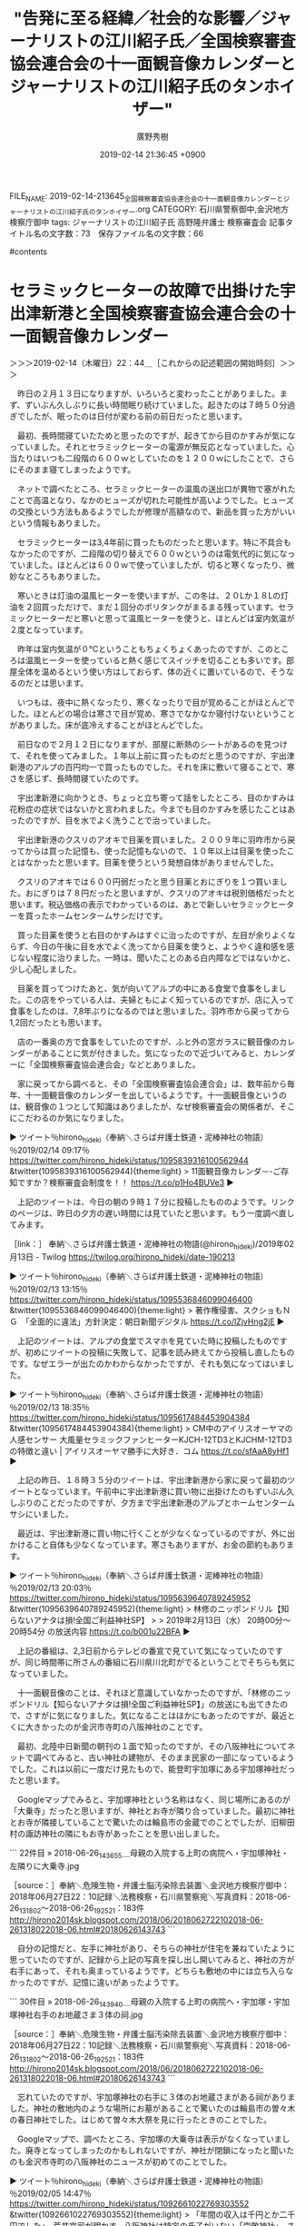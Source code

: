 #+TITLE: "告発に至る経緯／社会的な影響／ジャーナリストの江川紹子氏／全国検察審査協会連合会の十一面観音像カレンダーとジャーナリストの江川紹子氏のタンホイザー"
#+AUTHOR: 廣野秀樹
#+EMAIL:  hirono2013k@gmail.com
#+DATE: 2019-02-14 21:36:45 +0900
FILE_NAME: 2019-02-14-213645_全国検察審査協会連合会の十一面観音像カレンダーとジャーナリストの江川紹子氏のタンホイザー.org
CATEGORY: 石川県警察御中,金沢地方検察庁御中
tags:  ジャーナリストの江川紹子氏 高野隆弁護士 検察審査会
記事タイトル名の文字数：73　保存ファイル名の文字数：66

#contents

* セラミックヒーターの故障で出掛けた宇出津新港と全国検察審査協会連合会の十一面観音像カレンダー
  :LOGBOOK:
  CLOCK: [2019-02-14 木 22:44]--[2019-02-15 金 00:16] =>  1:32
  :END:

＞＞＞2019-02-14（木曜日）22：44＿［これからの記述範囲の開始時刻］＞＞＞

　昨日の２月１３日になりますが、いろいろと変わったことがありました。まず、ずいぶん久しぶりに長い時間眠り続けていました。起きたのは７時５０分過ぎでしたが、眠ったのは日付が変わる前の前日だったと思います。

　最初、長時間寝ていたためと思ったのですが、起きてから目のかすみが気になっていました。それとセラミックヒーターの電源が無反応となっていました。心当たりはいつも二段階の６００ｗとしていたのを１２００ｗにしたことで、さらにそのまま寝てしまったようです。

　ネットで調べたところ、セラミックヒーターの温風の送出口が異物で塞がれたことで高温となり、なかのヒューズが切れた可能性が高いようでした。ヒューズの交換という方法もあるようでしたが修理が高額なので、新品を買った方がいいという情報もありました。

　セラミックヒーターは3,4年前に買ったものだったと思います。特に不具合もなかったのですが、二段階の切り替えで６００ｗというのは電気代的に気になっていました。ほとんどは６００ｗで使っていましたが、切ると寒くなったり、微妙なところもありました。

　寒いときは灯油の温風ヒーターを使いますが、この冬は、２０Lか１８Lの灯油を２回買っただけで、まだ１回分のポリタンクがまるまる残っています。セラミックヒーターだと寒いと思って温風ヒーターを使うと、ほとんどは室内気温が２度となっています。

　昨年は室内気温が０℃ということもちょくちょくあったのですが、このところは温風ヒーターを使っていると熱く感じてスイッチを切ることも多いです。部屋全体を温めるという使い方はしておらず、体の近くに置いているので、そうなるのだとは思います。

　いつもは、夜中に熱くなったり、寒くなったりで目が覚めることがほとんどでした。ほとんどの場合は寒さで目が覚め、寒さでなかなか寝付けないということがありました。床が底冷えすることがほとんどでした。

　前日なので２月１２日になりますが、部屋に断熱のシートがあるのを見つけて、それを使ってみました。１年以上前に買ったものだと思うのですが、宇出津新港のアルプの百円均一で買ったものでした。それを床に敷いて寝ることで、寒さを感じず、長時間寝ていたのです。

　宇出津新港に向かうとき、ちょっと立ち寄って話をしたところ、目のかすみは花粉症の症状ではないかと言われました。今までも目のかすみを感じたことはあったのですが、目を水でよく洗うことで治っていました。

　宇出津新港のクスリのアオキで目薬を買いました。２００９年に羽咋市から戻ってからは買った記憶も、使った記憶もないので、１０年以上は目薬を使ったことはなかったと思います。目薬を使うという発想自体がありませんでした。

　クスリのアオキでは６００円弱だったと思う目薬とおにぎりを１つ買いました。おにぎりは７８円だったと思いますが、クスリのアオキは税別価格だったと思います。税込価格の表示でわかっているのは、あとで新しいセラミックヒーターを買ったホームセンタームサシだけです。

　買った目薬を使うと右目のかすみはすぐに治ったのですが、左目が余りよくならず、今日の午後に目を水でよく洗ってから目薬を使うと、ようやく違和感を感じない程度に治りました。一時は、聞いたことのある白内障などではないかと、少し心配しました。

　目薬を買ってつけたあと、気が向いてアルプの中にある食堂で食事をしました。この店をやっている人は、夫婦ともによく知っているのですが、店に入って食事をしたのは、7,8年ぶりになるのではと思いました。羽咋市から戻ってから1,2回だったとも思います。

　店の一番奥の方で食事をしていたのですが、ふと外の窓ガラスに観音像のカレンダーがあることに気が付きました。気になったので近づいてみると、カレンダーに「全国検察審査協会連合会」などとありました。

　家に戻ってから調べると、その「全国検察審査協会連合会」は、数年前から毎年、十一面観音像のカレンダーを出しているようです。十一面観音像というのは、観音像の１つとして知識はありましたが、なぜ検察審査会の関係者が、そこにこだわるのか気になりました。

▶ ツイート％hirono_hideki（奉納＼さらば弁護士鉄道・泥棒神社の物語）％2019/02/14 09:17％ https://twitter.com/hirono_hideki/status/1095839316100562944
&twitter(1095839316100562944){theme:light}
> 11面観音像カレンダ－-ご存知ですか？検察審査会制度を！！ https://t.co/p1Ho4BUVe3  
▶

　上記のツイートは、今日の朝の９時１７分に投稿したもののようです。リンクのページは、昨日の夕方の遅い時間には見ていたと思います。もう一度調べ直してみます。

［link：］ 奉納＼さらば弁護士鉄道・泥棒神社の物語(@hirono_hideki)/2019年02月13日 - Twilog https://twilog.org/hirono_hideki/date-190213

▶ ツイート％hirono_hideki（奉納＼さらば弁護士鉄道・泥棒神社の物語）％2019/02/13 13:15％ https://twitter.com/hirono_hideki/status/1095536846099046400
&twitter(1095536846099046400){theme:light}
> 著作権侵害、スクショもＮＧ　「全面的に違法」方針決定：朝日新聞デジタル https://t.co/lZjvHng2jE  
▶

　上記のツイートは、アルプの食堂でスマホを見ていた時に投稿したものですが、初めにツイートの投稿に失敗して、記事を読み終えてから投稿し直したものです。なぜエラーが出たのかわからなかったですが、それも気になってはいました。

▶ ツイート％hirono_hideki（奉納＼さらば弁護士鉄道・泥棒神社の物語）％2019/02/13 18:35％ https://twitter.com/hirono_hideki/status/1095617484453904384
&twitter(1095617484453904384){theme:light}
> CM中のアイリスオーヤマの人感センサー 大風量セラミックファンヒーターKJCH-12TD3とKJCHM-12TD3の特徴と違い | アイリスオーヤマ勝手に大好き．コム https://t.co/sfAaA8yHf1  
▶

　上記の昨日、１８時３５分のツイートは、宇出津新港から家に戻って最初のツイートとなっています。午前中に宇出津新港に買い物に出掛けたのもずいぶん久しぶりのことだったのですが、夕方まで宇出津新港のアルプとホームセンタームサシにいました。

　最近は、宇出津新港に買い物に行くことが少なくなっているのですが、外に出かけること自体も少なくなっています。寒さもありますが、お金の節約もあります。

▶ ツイート％hirono_hideki（奉納＼さらば弁護士鉄道・泥棒神社の物語）％2019/02/13 20:03％ https://twitter.com/hirono_hideki/status/1095639640789245952
&twitter(1095639640789245952){theme:light}
> 林修のニッポンドリル【知らないアナタは損!全国ご利益神社SP】
> 
> 2019年2月13日（水）  20時00分～20時54分  の放送内容 https://t.co/b001u22BFA  
▶

　上記の番組は、2,3日前からテレビの番宣で見ていて気になっていたのですが、同じ時間帯に所さんの番組に石川県川北町がでるということでそちらも気になっていました。

　十一面観音像のことは、それほど意識していなかったのですが、「林修のニッポンドリル【知らないアナタは損!全国ご利益神社SP】」の放送にも出てきたので、さすがに気になりました。気になることはほかにもあったのですが、最近とくに大きかったのが金沢市寺町の八阪神社のことです。

　最初、北陸中日新聞の朝刊の１面で知ったのですが、その八阪神社についてネットで調べてみると、古い神社の建物が、そのまま民家の一部になっているようでした。これは以前に一度だけ見たもので、能登町宇加塚にある宇加塚神社だったと思います。

　Googleマップでみると、宇加塚神社という名称はなく、同じ場所にあるのが「大乗寺」だったと思いますが、神社とお寺が隣り合っていました。最初に神社とお寺が隣接していることで驚いたのは輪島市の金蔵でのことでしたが、旧柳田村の諏訪神社の隣にもお寺があったことを思い出しました。

```
22件目 » 2018-06-26_143655＿母親の入院する上町の病院へ・宇加塚神社・左隣りに大乗寺.jpg

［source：］奉納＼危険生物・弁護士脳汚染除去装置＼金沢地方検察庁御中： 2018年06月27日22：10記録＼法務検察・石川県警察宛＼写真資料：2018-06-26_131802〜2018-06-26_192521：183件 http://hirono2014sk.blogspot.com/2018/06/2018062722102018-06-261318022018-06.html#20180626143743
```

　自分の記憶だと、左手に神社があり、そちらの神社が住宅を兼ねていたように思っていたのですが、記録から上記の写真を探し出し開いてみると、神社の方が右手にあって、それも奥まっているようです。どちらも敷地の中には立ち入らなかったのですが、記憶に違いがあったようです。

```
30件目 » 2018-06-26_143940＿母親の入院する上町の病院へ・宇加塚・宇加塚神社右手のお地蔵さま３体の祠.jpg

［source：］奉納＼危険生物・弁護士脳汚染除去装置＼金沢地方検察庁御中： 2018年06月27日22：10記録＼法務検察・石川県警察宛＼写真資料：2018-06-26_131802〜2018-06-26_192521：183件 http://hirono2014sk.blogspot.com/2018/06/2018062722102018-06-261318022018-06.html#20180626143743
```

　忘れていたのですが、宇加塚神社の右手に３体のお地蔵さまがある祠がありました。神社の敷地内のような場所にお墓があることで驚いたのは輪島市の曽々木の春日神社でした。はじめて曽々木大祭を見に行ったときのことでした。

　Googleマップで、調べたところ、宇加塚の大乗寺は表示がなくなっていました。廃寺となってしまったのかもしれないですが、神社が閉鎖になったと聞いたのも金沢市寺町の八阪神社のニュースが初めてのことでした。

▶ ツイート％hirono_hideki（奉納＼さらば弁護士鉄道・泥棒神社の物語）％2019/02/05 14:47％ https://twitter.com/hirono_hideki/status/1092661022769303552
&twitter(1092661022769303552){theme:light}
> 「年間の収入は千円とか二千円でした」。荒井宮司が明かす。八阪神社は特定の氏子がいない「崇敬神社」。さい銭や厄払いなどの祈とう（きとう）料が主な収入源だが、近年は参拝者が激減し、毎年七月の例祭にも人が集まらなくなった。このため副業や… https://t.co/pMHYlujfZv  
▶

＜＜＜2019-02-15（金曜日）00：16＿［これまでの記述範囲の終了時刻］＜＜＜

* 宇出津の天徳寺のホームページを発見
  :LOGBOOK:
  CLOCK: [2019-02-15 金 01:06]--[2019-02-15 金 02:32] =>  1:26
  :END:

＞＞＞2019-02-15（金曜日）01：06＿［これからの記述範囲の開始時刻］＞＞＞

［link：］ 東山天皇勅願寺 浄土宗光明山天徳寺—Amidabutsu.com | 石川県能登半島にある浄土宗寺院 天徳寺のWebサイト https://www.amidabutsu.com/

　能登町または宇出津の浄土宗を調べたところ天徳寺のホームページが出てきました。仏教の宗派のことはほとんど知識がないのですが、阿弥陀如来をご本尊としているという情報も見かけました。

　宇出津の天徳寺についてはこれまでに何度か書いてきたと思います。私は生まれてから一度も天徳寺に入ったことがないと思うのですが、母親の父母だと思いますが、そちらのお寺だったと聞きます。

　私の父親のお寺は、天徳寺のすぐ近くにある覚照寺なのですが、家の仏壇には父親の位牌があったので、母方の祖父母の位牌は天徳寺にあずけていたというような話も、近年、愛知県に住んでいる末のおばさんから聞きました。そういえばそのおばさんから電話が無くなってだいぶん経ちます。

　宇出津の天徳寺のことは、藤波の海蔵院末観音堂のことでも地元で話を聞きました。海蔵院末薬師堂という呼び名もネットでは出てくるのですが、私が辺田の浜の海蔵院末観音堂のことを知ったのは、2,3年前の大晦日のことでした。

　辺田の浜には、昭和３９年１１月に生まれ、物心がつく前の１歳頃から昭和５０年の４月に入るまで生活をしていました。一度だけその場所に行った記憶があって、お堂のようなものを見たという記憶があってずっと憶えていたのですが、その場所を確認しようと思ったことはありませんでした。

　大晦日に藤波の交差点の信号待ちで、寒椿が気になって、その場所に行ったのですが、遠い記憶にあるものとは全然違って建物がありました。ネットで調べると、それが海蔵院末薬師堂だとわかりました。近くに川があって、薬師川というような名称だったことは記憶にありました。

　２０１６年の大晦日だったと思います。一週間ほどして同じ場所に行ったのですが、それが年明けの１月７日のことでした。この日付をよく憶えているのは、６日から７日になった０時に宇出津の八坂神社の「なんか詣り」があって、祭礼委員としてお祓いを受けていたからです。

　このときも宇出津新港から家に戻るのに、宇出津バイパスを通ったところ、気になる場所を見つけ、バイクでその場所に行き、ここは宇出津のどの辺りなのかとしばらく考えたのですが、まもなく八坂神社の上だと気が付きました。昔、観音寺の山とも呼ばれていたようです。

　宇出津の古い歴史については、祭礼員をしていた時に資料として読んだものが２冊ありました。宇出津のあばれ祭りの２日目は、地元でカンノジを呼ばれる八坂神社の辺りを巡行するのですが、八坂神社が神仏習合の時代、観音寺だったことに由来すると初めて知りました。

　その古い資料にも「カンノジ」と表記されていたのですが、地元特有の訛りから観音寺を「カンノジ」と呼んだものと考えられます。地元に住んできた人で「カンノジ」を知らない人はいないと思いますが、資料以外に観音寺の話を聞いたことはなかったので、不思議にも思いました。

　天徳寺には中に入ったこともないので、知識は何もないのですが、その周辺は天徳町という町内の名前になっているぐらいなので、地域に密着した歴史があったものと思います。すぐ近くには本町という町内があって、昔はそこが宇出津の町の中心部だったとも聞きます。

　現在の宇出津の中心部は新町になりますが、江戸時代に埋め立てされたものと、これも羽咋市から戻ってから初めて知りました。羽咋市から戻ったのは２００９年の３月１５日のことです。何度か書いてきたと思いますが、軽四の車検切れで、有給を使いこの日となりました。

　天徳寺には行った記憶がないですが、近くの覚照寺は行った記憶があり、小学校の低学年だったと思いますが、そこで東京から来た廣野の人と会い、話をしました。詳しいことは聞かなかったのですが、父親が養子に行った先で、それで水本から廣野になったと聞きました。

　父親について自分から母親に質問をしたことは一度もなかったと思います。ほとんどは母親が他の人と話をしているのを聞いたという記憶です。辺田の浜の家にいた頃は、親戚以外の誰かが家に訪れたという記憶はなく、買い物の時の立ち話がほとんどだったと思います。

　父親には「しょうきち」という兄がいて、家が宇出津の大棚木にありました。小さい頃はその家に行ったような記憶も少し残っていて、昼寝をしていて目が覚めた場面を一つだけ記憶しています。

　一度だけ、その「しょうきち」の船に乗って魚釣りに同行したのですが、「メジ」という言葉をやたらと聞いたことが記憶に残っています。小型のマグロのことです。それが狙いの本命だったようですが、その時海で見たと記憶にあるのはシイラとトビウオでした。

　「しょうきち」の船は、私が中学生の頃、今のシメノドラッグの前辺りに係留されていました。冬にそこでアジやサバをよく釣っていたのですが、家に持って帰ることはありませんでした。「しょうきち」がそこで大きなヒラメを釣ったこともよく憶えています。

　その場所は、前に魚の干物の加工場があって、調理した魚の内臓や骨を前の海に捨てていました。アジやサバを釣るときも、餌としていたのは釣り上げたアジをカッターで切った切身でした。

　宇出津港の湾内の奥になりますが、今でもアジは釣れるかもしれないですが、サバが釣れることはないと思います。外の堤防が長くなったことで潮の流れが変わり、魚が入ってこなくなったとも聞きます。海も汚れ、湾内では泳ぐ気がしませんし、泳ぐ人も見かけません。

　昭和の終わり頃だったと思いますが、辺田の浜の浜辺が埋め立てられ現在の宇出津新港となりました。宇出津湾の入り口に大きな堤防も出来ています。遠島山公園の下の堤防も昭和５５年ころよりあとに長くなりました。

　辺田の浜の浜辺というのも堤防の湾内にはなっていなかったのに、潮の流れがよくなかったのか、余りきれいな海ではなく、潮の流れで運ばれてきたのか、ずいぶんと浜辺にゴミが多かったことを憶えています。小さい頃はそのゴミで遊んだりもしていました。

　辺田の浜には、山側の離れた場所にゴミ焼き場がありました。その前の道路の先には神野という集落があるとは聞いていたのですが、ゴミ焼き場の少し先までしか行ったことはありませんでした。

　神野というのはいくつかの集落の地区名としったのも能都中学校に入ってからだと思います。当時は神野小学校があって、能都中学校で一緒になっていました。

　神野へは宇出津の長坂から向かうことが多く、バスもそちらがルートとなっていたと思います。辺田の浜から行く道は、１６歳でバイクに乗るようになってから初めて通ったようにも思います。辺田の浜から向かって初めての神野の集落が宇加塚になります。

　神野でよく聞いていたのは、藤ノ瀬、鶴町、曽又という集落でした。宇加塚も聞いていたと思いますが、同級生の男子では宇加塚はいなかったようにも思います。神野から来ているのは男子と女子で２０人ちょっとぐらいだったと思います。真脇小学校より少し少ないぐらいでした。

　真脇小学校でも３０人はいなかったと思います。姫と真脇、小浦の集落が真脇小学校でした。小浦は同級生の女子が３人ほどいましたが、男子はいなかったと思います。男子がいなかったので小浦には遊びに行ったことがなく、神野でも宇加塚には行っていなかったと思います。

　神野の同級生のところに遊びに行って川で魚釣りをしたときは驚きでした。川に魚がいること自体に驚いたようにも思います。神野に川というのは少ないはずですが、どの辺りだったのかは記憶にありません。

＜＜＜2019-02-15（金曜日）02：32＿［これまでの記述範囲の終了時刻］＜＜＜

* 「観音堂御開帳　～黒く塗りつぶされた観音様～」　辺田の浜の海蔵院末観音堂と宇加塚の大乗寺
  :LOGBOOK:
  CLOCK: [2019-02-15 金 02:36]--[2019-02-15 金 05:41] =>  3:05
  :END:

＞＞＞2019-02-15（金曜日）02：36＿［これからの記述範囲の開始時刻］＞＞＞

▷▷▷リツイート▷▷▷
RT kk_hirono（告発＼市場急配センター殺人未遂事件＼金沢地方検察庁・石川県警察御中）｜s_hirono（非常上告-最高検察庁御中_ツイッター） 日時：2019-02-15 02:39／2019-02-15 02:37 URL： https://twitter.com/kk_hirono/status/1096101728422748161 https://twitter.com/s_hirono/status/1096101179363213312
&twitter(1096101728422748161){theme:light}
> 2019-02-15-000839_宇加塚　大乗寺　-　Google　マップ.jpg https://t.co/q8jVebZBbe
◁◁◁
<hr />
▷▷▷リツイート▷▷▷
RT kk_hirono（告発＼市場急配センター殺人未遂事件＼金沢地方検察庁・石川県警察御中）｜s_hirono（非常上告-最高検察庁御中_ツイッター） 日時：2019-02-15 02:39／2019-02-15 02:37 URL： https://twitter.com/kk_hirono/status/1096101751231373313 https://twitter.com/s_hirono/status/1096101253292056576
&twitter(1096101751231373313){theme:light}
> 2019-02-15-000908_宇加塚　大乗寺　-　Google　検索.jpg https://t.co/NssrODK3P2
◁◁◁
<hr />

```
３月１７日と８月１７日の年二回、海蔵院末観音堂にて、観音様の御開帳が執り行われます。昨年の８月から店主一人でお勤めするようになりました。

　昨年８月のブログ、また、店主のホームページでも紹介いたしましたが、現在の十一面観音坐像は、もともと能登町宇加塚の大乗寺にあったものでした。本来祭られていた聖観音立像は沖行く船を止めるため、大乗寺の観音様と交換されたそうです。しかし、それでも船が止まったので、大乗寺へ移された観音様を黒く塗りつぶしたという話が伝わっております。店主も是非拝観したいと思っていたのですが、行方不明になっているというお話を伺ったこともありました。

　昨年１２月、この大乗寺で葬儀がありました。七日七日のお参りは、店主が伺っておりました。大乗寺には、御本尊の阿弥陀坐像の他に、閻魔様が亡者の罪を計っている像などが安置されておりました。その中に、１ｍチョットの厨子が祭られておりました。それが、黒く塗りつぶされた観音様だと、大乗寺の奥様から説明を受けました。


［source：］観音堂御開帳　～黒く塗りつぶされた観音様～ ： 居酒屋『熊さん亭』店主の日記 https://kaizouin.exblog.jp/5250290/
```

　このページも海蔵院末薬師堂について調べていた時に読んでいたものですが、十一面観音坐像と今回気が付きました。沖行く船を止めていたのは、本来、海蔵院末観音堂に祭られていた聖観音立像とのことです。坐像と立像の違いはなんとなくわかりますが、坐像を実際に見た記憶はありません。

　聖観音立像で思い出すのは、宇出津の近くの平体という集落の手前にあった火葬場の跡地に建立されていた観音様です。そこには火葬場が出来てから終了するまでの月日も刻まれていました。

　私の父親の命日は４月２０日頃で、昭和４２年か４３年になります。母親が人に３歳の時に父親が亡くなったという話をしていたことはよく憶えているのですが、数え年だったのか満で数えていたのか今ひとつわかりません。

　長谷川紘之弁護士が提出した訴訟書類の写しには、私の戸籍もあって、そこに父親の戸籍もあったので、探せば見つかると思いますが、そこには生年と没年が正確に記載されていたと思います。父親は大正１０年代の生まれだったと思いますが、よく憶えていません。

　前にも書いたと思いますが、父親は５０歳になってから死んだと聞いていたのですが、昭和４３年が没年だとしても５０年前として計算すると、大正１０年代より前になるはずです。大正は１５年までなので、昭和の４３年間に６年を足しても４９という計算になります。

```
宇出津・天徳寺の御住職にもこの話をしたところ、是非御開帳の法要をしたいということになりました。そこで、今回、本来祭られていた観音堂に参拝された地区の皆様に話したところ、ある御長老から、、、「以前、ないしょで黒塗りの観音様を見ようと厨子の扉を開けたら、中は空っぽだったという話を聞いたことがある」と、、、

［source：］観音堂御開帳　～黒く塗りつぶされた観音様～ ： 居酒屋『熊さん亭』店主の日記 https://kaizouin.exblog.jp/5250290/
```

　上記の引用部分ですが、「宇出津・天徳寺の御住職にもこの話をしたところ、是非御開帳の法要をしたいということになりました。」とあります。2,3年前からたびたび見てきたブログですが、２０１２年１月から更新がありません。

　「居酒屋『熊さん亭』店主の日記」がブログ名となっていますが、今回、そのような居酒屋が実在したのか調べたところ、実在した痕跡は見つかりませんでした。能登町には居酒屋という店自体がなかったと思います。それらしい店はありますが、看板に居酒屋とはつけていない気がします。

　他の記事もいくつか読んでみたのですが、浄土宗で宇出津の周辺の地区の代表をされていたことや京都の知恩院というところで修行をされていたことがわかりましたが、宇出津や辺田の浜の海蔵院とどのような関係がある人なのかは不明のままです。

　今回、他に気がついたのはブログのURLでアカウント名と思われる部分が「kaizouin」となっていたことです。これは海蔵院のことだと思います。

　海蔵院は藤波の柳倉で、古い建物だとわかりましたが、その建物というのは、私が小学生の昭和４０年代でも、人が生活したり出入りしているようには見えなかった古い建物です。藤波は宇出津に近い順に、辺田の浜、柳倉、間島と３つの集落に分かれています。

　辺田の浜などという住所はなく、住所は能登町藤波となっているはずです。ネットでは、その柳倉の海蔵院の内部と思われる写真を見ることが出来ました。子どもの頃、辺田の浜から歩いて海水浴に行くこともありましたが、ずいぶん遠く感じられました。実際は2,3キロもないぐらいだと思います。

```
例年５月８日は能登町藤波の薬師堂で、薬師如来坐像(石像)の御開帳が行なわれます。今年は日曜日にあたり、しかもお天気が良かったので、３０名前後の善男子善女人が集まりました。と言っても、男性はわたくしとお参りのおばあちゃんが連れてきたお孫さんだけでしたが。

　薬師堂へは結構な坂道を登っていかなくてはなりません。足や膝を悪くしているお年寄りには、大変な労力になります。わたくしでも、登ってすぐにお経を唱えようものなら、途中で息が切れてしまいます。世話役の方たちは、それを何度も登って準備されました。ありがたいですね。

［source：］能登町藤波海蔵院末薬師堂御開帳 ： 居酒屋『熊さん亭』店主の日記 https://kaizouin.exblog.jp/12539844/
```

　これまでに何度か読んだ記事ですが、３０名前後の参加者がいて男性はその人と孫の子どもだけだったようです。ほとんどが女の人だったということになります。こちらは薬師堂とあって、よくみると辺田の浜の建物とは玄関先が違うように見えたのですが、結構な坂道とありました。

▶ ツイート％s_hirono（非常上告-最高検察庁御中_ツイッター）％2018/04/19 18:12％ https://twitter.com/s_hirono/status/986895317072207873
&twitter(986895317072207873){theme:light}
> 2016-12-31_152050＿辺田の浜・海蔵院末観音堂.jpg https://t.co/r0ICkXdFM3  
▶

　写真を探し出したのですが、違うように感じた玄関の戸は、海蔵院末薬師堂と同じものに見えました。気がついたのは、海蔵院末観音堂のブログ記事では、建物の外観や内部の写真がなく、お斎という精進料理の写真だけの掲載だったことです。

```
出発して最初のチェックポイントは、藤波柳倉の浄土宗のお寺、海蔵院。


現在は無人の海蔵院ですが、ここが藤波の鯨伝説、海蔵院鯨のポイントです。

［source：］「第3回　三波くじらウォーク」 | 石川県能登半島　三波公民館の活動ブログ https://ameblo.jp/sannami-kouminkan/entry-12320121830.html
```

　上記の記事にある写真が柳倉の海蔵院のようです。２０１０年ころの記事なのかと先入観があったのですが、確認すると２０１７年１０月１６日の記事でした。比較的最近の写真のようですが、それほど古い建物には見えません。

　この柳倉の海蔵院が観音堂になるのかとも考えるようになったのですが、海蔵院末薬師堂と同じく海蔵院末観音堂ということで、末が入るのが気になるところです。いずれも藤波とだけ書いてあるので、それ以上のことはわかりません。

[link:] » 白狐山 松栄院 海蔵寺 - Google マップ https://t.co/I2atjieGb5

<hr />

　Googleマップでは、柳倉の海蔵院は「白狐山 松栄院 海蔵寺」と表示されていました。これは初めて見る情報です。旧柳田村の安養寺のことを思い出しましたが、安養寺は白雉山となっていたかと思います。

　Googleマップのストリートビューで、国道２４９号線沿いの海蔵院の建物がみえますが、昭和４０年代に見ていた風景とほぼ同じかと思います。不思議なのは、改修した様子もないのに、５０年近く前より建物が古くは感じられないことです。

［link：］ 朝の散歩　三波簡易郵便局 ： 居酒屋『熊さん亭』店主の日記 https://kaizouin.exblog.jp/6222810/

　最初の頃は、金沢市で居酒屋を経営しているのかと漠然に思いながら深くは考えなかったのですが、能登町に住んでいて居酒屋の店主、お寺の法事のようなこともやっているとなると、身近であるだけに謎が深まりました。他に、車の四駆を趣味にされている情報もあります。

　上記のブログ記事のタイトルは、朝の散歩とあるので、文字通り外を歩いているとなると波並に住んでいることになります。宇出津から近い順に、藤波、波並、矢波の３つで三波地区になります。藤波の間島から向こうは波並小学校でした。

　波並小学校は能都中学校でしたが、同じ波並小学校と聞いたような気がする矢波の生徒は鵜川中学校でした。近くても余り縁がないのですが、矢波は集落の団結が強く、少年野球も強かったと記憶しますが、最近も消防の大会で常にトップだとかきいたことがあります。

　波並の生徒とは能都中学校で一緒になりました。男子は波並が２人で、間島も２人だったと思います。波並の女子は４人ほどいたような気がしますが、はっきり思い出すのは２人です。

　この波並については、ずっと前から自転車事故のことで書いておきたいことがあります。その事故で、宇出津小学校では実地試験を含めた自転車の免許制となりました。最近になって、音羽町のメンキチと呼ばれた免許地に似ていることに気が付きました。

　波並には居酒屋どころか食堂自体が昔からなかったと思います。間島には小さなドライブインが海い沿いにあって、建物はたぶん現在もそのまま残っていると思いますが、昔、１回ぐらい入ったような記憶がかすかにあるだけです。藤波は現在もドライブインが１つ営業していると思います。

［link：］ ドライブイン藤波 - 能登町その他/定食・食堂 ［食べログ］ https://tabelog.com/ishikawa/A1704/A170403/17009235/

　そのままドライブイン藤波というお店ですが、辺田の浜の一番外れで柳倉に隣接していると聞いていました。まだ古い建物だった頃、店で食事をした記憶はかすかに残っています。営業時間が２０時までとあって、少し驚きました。

　ドライブイン藤波の存在自体を忘れていたのですが、そちらの方面にはほとんど行くことがありません。以前はよく柳倉の堤防にアオリイカ釣りに行ったことはありました。ここ2,3年は一度も行っていないと思います。

　それにしても「居酒屋『熊さん亭』店主の日記」というのは実在性を含め不思議なブログです。いくつか画像が表示されていなかったので、いずれは閲覧ができなくなるのかもしれません。２０１２年１月から更新がないまま存在していることが不思議にも感じます。

　穴水町に寿司店があって、そちらの店主からTwitterだったと思いますが、メッセージをもらったことがあって、私の父親が健在の頃、辺田の浜に住んでいたと書かれていました。その店主の人も数年前に亡くなられていたようです。テレビで息子さんを見た時に知ったように思います。

　波並の郵便局はレトロな建造物として知られているようですが、昭和４０年代は同じような建物があちこちにあったように思います。その１つが宇出津の桜町の能都警察署でしたが、昭和５０年代には同じ場所で建て替えになっていたと思います。

```
2009年 04月 23日

　奥能登へ移住して３年半、今年からいろいろなことに挑戦しています。

［source：］五十の手習い？ ： 居酒屋『熊さん亭』店主の日記 https://kaizouin.exblog.jp/8205137/
```

　さきほども移住者のような情報は見かけていたのですが、２００９年４月２３日の投稿の時点で、奥能登に移住してから３年半とあります。地元の人もほとんど知らない海蔵院末薬師堂で法要をなされるような人のようなので、縁があってのことだったとは想像されます。

　このブログの存在がなければ、海蔵院末薬師堂という建物の名前も知りようがなく、ただの山小屋のような物置として認識していたのかもしれません。

＜＜＜2019-02-15（金曜日）05：41＿［これまでの記述範囲の終了時刻］＜＜＜

* 気になっていたジャーナリストの江川紹子氏の高野隆弁護士に対する評価、調べてみた意外な結果
  :LOGBOOK:
  CLOCK: [2019-02-15 金 13:46]--[2019-02-15 金 17:42] =>  3:56
  :END:

＞＞＞2019-02-15（金曜日）13：46＿［これからの記述範囲の開始時刻］＞＞＞

　昨日思い出したのですが、ジャーナリストの江川紹子氏が記事で取り上げていた医師のわいせつ事件、その弁護人が高野隆弁護士だとネットの小さな情報で知ることがありました。これは取り上げていると思います。

［link：］ 乳腺外科医のわいせつ事件はあったのか？～検察・弁護側の主張を整理する(江川紹子) - 個人 - Yahoo!ニュース https://news.yahoo.co.jp/byline/egawashoko/20190119-00111366/

　確認すると、１月１９日の記事でした。けっこう前です。臨場感のある弁護側の主張だと感じていたのですが、高野隆弁護士ということで納得です。それにしてもその主張の事実が断定的で、それを前提にするならば、まさに冤罪ということになります。

　前にも書いたはずですが、この乳腺外科医のわいせつ事件、当初は東京都内の区と病院名がそのまま出ていて、病院の関係者も警察や捜査について不信をつのらせ、強く抗議している印象でした。

　あらためて、上記のジャーナリストの江川紹子氏の記事で、「高野」とページ内検索しましたが、結果はゼロでした。捜査の不当性が高く勝訴の見込みが高いのであれば、弁護士としても名前を出すことは冤罪救済という名誉でもあり、刑事弁護の宣伝にもなるはずです。

　取材をして記事を書いたと思われるジャーナリストの江川紹子氏が、高野隆弁護士が刑事弁護をしていることを知らないはずはないと思いますが、そうなると高野隆弁護士が事件を担当している情報に疑念も生じてきます。

　もっとも数多くの無罪判決を得ているという伝説的な存在感のある高野隆弁護士ですが、以前調べたところ、具体的に無罪判決を得たという事件や刑事裁判の情報を見つけることはなかったと記憶します。担当した事件でも知られているのは、本庄保険金殺人事件ぐらいかと思います。

　昨年の１２月に入る前後であったように記憶していますが、歴史的に長期化した裁判員裁判で、その事件を担当したのが高野隆弁護士だったという情報は見たのですが、NEWS９ではなかったかと思いますが、その裁判をテレビで取り上げていたのは、そのNHKだけだったような状況でした。

　高野隆弁護士がインタビューを受けた映像も少し出ていたと思いますが、顔色が悪くやせこけ、健康そうな状態には見えなかったというのが一番の印象でした。テレビの画面を撮影した写真はすぐに見つかると思います。

```
[496]  % pp -p |grep 高野隆弁護士
[link:] 2018-11-09-054646_また、200日を超える審理にあたった裁判員の負担について記者から意見を求められると、弁護団の高野隆弁護士は「裁判員は生活を大きく犠牲にして、.jpg  http://hirono2014sk.blogspot.com/2018/11/2018110911222018-11-05-0331132018-11-09.html#20181109054646
[link:] 2018-11-09_064116＿テレビの画面・録画再生・１１／８（木）NEWS９・過去最長の裁判員裁判　審理期間は２０７日　神戸地裁姫路支部　弁護団　高野隆弁護士.jpg  http://hirono2014sk.blogspot.com/2018/11/2018110916202018-11-082159252018-11.html#20181109064116
[link:] 2018-11-09_064129＿テレビの画面・録画再生・１１／８（木）NEWS９・過去最長の裁判員裁判　審理期間は２０７日　神戸地裁姫路支部　弁護団　高野隆弁護士.jpg  http://hirono2014sk.blogspot.com/2018/11/2018110916202018-11-082159252018-11.html#20181109064129
```

　生放送でNEWS９を視聴していたと思っていたのですが、放送の翌日の１１月９日の早朝６時４１分ころに、録画再生をしながらスマホで画面を撮影していたようです。改めて見ると、高野隆弁護士の顔色は悪くは見えず、むしろ年代としては肌艶がよく見えます。

　昨日から高野隆弁護士の年齢が気になっているのですが、まだ調べていません。昨日は正午を前後にまたがって、高野隆弁護士の刑事弁護の講演のPDFファイルを読んでいました。かなり長文でした。最初の方に、鉄人２８号などのテレビアニメの話もありました。

　一昨日の２月１３日は、私としては珍しく正午前に出掛け、２年ぶりぐらいでゲームセンターのパチスロ機などで遊んだりして、家に戻ったのは暗くなった夕方となっていました。

　戻ってしばらくしてから、カルロス・ゴーン氏の弁護人が解任され、弘中惇一郎弁護士や高野隆弁護士が新たに弁護人に専任されたと知りました。河津という名前だったと思いますが、そちらもなかなか評価の高い弁護士のようでしたが、初めて知る弁護士名で、まだ調べていません。

　河津という名前自体、ありそうで見てこなかった名前に感じました。地名にもありそうな漢字ですが、はっきり見たという記憶はありません。もう１字加えた３文字だと、見たような気がします。阿久津に似ていますが、一文字目が似ているだけの勘違いかもしれません。

[link:] » 奉納＼さらば弁護士鉄道・泥棒神社の物語(@hirono_hideki)/「河津」の検索結果 - Twilog https://t.co/tFVZ7tGcbT

<hr />
▷▷▷リツイート▷▷▷
RT kk_hirono（告発＼市場急配センター殺人未遂事件＼金沢地方検察庁・石川県警察御中）｜hirono_hideki（奉納＼さらば弁護士鉄道・泥棒神社の物語） 日時：2019-02-15 14:42／2018-02-27 00:35 URL： https://twitter.com/kk_hirono/status/1096283662667022337 https://twitter.com/hirono_hideki/status/968147633578455040
&twitter(1096283662667022337){theme:light}
> 画像・写真 | 人気コミック『家栽の人』原作者、裁判員制度に反対する裁判官に辛らつ発言 3枚目 | ORICON NEWS https://t.co/aBF9X0n2UC \n  左から河津博史弁護士、『家栽の人』(小学館)原作者の毛利甚八、酒井幸弁護士 （3/3枚）
◁◁◁
<hr />

　確認のためTwilogで調べたところ、結構な数の該当ツイートが出てきて少々驚きました。記憶にはなかったのですが、「家裁の人」という漫画のことが出てきました。記事をリンクで開くと、垂れ幕に名前を大書きした見覚えのある写真が出てきました。

［link：］ 画像・写真 | 人気コミック『家栽の人』原作者、裁判員制度に反対する裁判官に辛らつ発言 3枚目 | ORICON NEWS https://www.oricon.co.jp/news/56820/photo/4/

　「家裁の人」という漫画は、まだ長距離トラック運転手をしていた頃、週刊誌で見た記憶があります。平成2,3年頃だったようにも思いますが、自分自身が１６歳のとき、少年鑑別所に入り、家裁の調査官のお世話になったので、その辺りも重ねて、漫画を見た記憶があります。

　特定は出来ず、調べることもしませんが、「家裁の人」は、ビックコミックかビックコミックスピリッツの連載だったように思います。同じ頃には、「美味しんぼ」や「島耕作」という人気の漫画もあったと記憶します。

　河津博史という弁護士名ですが、この博史という漢字は、当時、最大レベルで注目していた佐藤博史弁護士と同じようです。カルロス・ゴーン氏の新しい弁護人については、河津弁護士という上の名前しか見ていないので、あるいは同姓の別人ということもあるかもしれません。

```
　裁判の審議における陪審員たちの2転3転していく様子を描く『12人の怒れる男』（8月23日公開）のトークショー付き試写会が30日（水）に都内の劇場で行われ、人気コミック『家栽の人』（小学館）原作者の毛利甚八、弁護士の酒井幸と河津博史が登壇。来年5月よりスタートする裁判員制度について、映画で描かれる陪審員の姿に触れながら説明し、来場者からの質問に答えた。

［source：］人気コミック『家栽の人』原作者、裁判員制度に反対する裁判官に辛らつ発言 | ORICON NEWS https://www.oricon.co.jp/news/56820/full/
```

　記事の本文をみると、２００８年７月３１日の記事となっていました。来年５月に始まる裁判員制度とありますが、２００９年の５月というのは、私が珠洲市で３ヶ月のパソコンの職業訓練を始めた時期です。そんな頃に始まったのかと思いました。

［link：］ "高野" from：amneris84 - Twitter検索 https://twitter.com/search?l=&q=%22%E9%AB%98%E9%87%8E%22%20from%3Aamneris84&src=typd&lang=ja

　午前中に実行した検索と同じです。同じくトップに、次の現在１５時間前と表示されているツイートがあります。

▶ ツイート％amneris84（Shoko Egawa）％2019/02/15 00:19％ https://twitter.com/amneris84/status/1096066283508924417
&twitter(1096066283508924417){theme:light}
> 弁護団に高野弁護士も入るのか。なんで最初からこういう布陣にしなかったんでせうね、と思うけど、一審が始まる前に、態勢を組み替えたのは結果主義の経営者らしい見極めかと →ゴーン被告の弁護人に「無罪請負人」弘中惇一郎氏が就任｜ニフティニ… https://t.co/P9R5mMQ4yO  
▶

　高野隆弁護士については、これまでに全体的なまとめ記事を作成しているはずなのですが、ジャーナリストの江川紹子氏のツイートでは、初めて目にしたように思うものがありました。次のツイートです。

▶ ツイート％amneris84（Shoko Egawa）％2015/01/16 16:26％ https://twitter.com/amneris84/status/555989356716888065
&twitter(555989356716888065){theme:light}
> 高橋克也被告の初公判終了。高野弁護士の冒頭陳述前半は、非常に分かりやすいオウム問題入門。後半は法律講座で、これも分かりやすい。さすが。  
▶

▶ ツイート％amneris84（Shoko Egawa）％2018/08/28 21:34％ https://twitter.com/amneris84/status/1034419057301155841
&twitter(1034419057301155841){theme:light}
> 誤認逮捕で一番問題にすべきは裁判官である、と →「誤認逮捕」について - 刑事裁判を考える：高野隆＠ブログ https://t.co/FfUr4tndIg  
▶

　オウム真理教事件の高橋克也被告については、重い刑事罰がかされたように思います。具体的な量刑は思い出せないですが、菊地というような女性の方が、同じ逃亡犯とされながら無罪となり、その無罪判決をジャーナリストの江川紹子氏が高く評価していたのも印象的でした。

［link：］ オウム裁判終結　高橋克也被告の無期懲役確定へ　最高裁が上告棄却（1/2ページ） - 産経ニュース https://www.sankei.com/affairs/news/180119/afr1801190045-n1.html

　ちょうど１年ほど前に無期懲役という判決が確定していたようです。ジャーナリストの江川紹子氏のツイートを見ると、高野隆弁護士が刑事弁護を担当していたようですが、弁護の効果はなかったようです。初めて知ったように思うのですが、地下鉄サリン事件では、車の送迎とあります。

```
１３人が死亡、６千人以上が負傷した地下鉄事件で、高橋被告は日比谷線にサリンをまいた教団元幹部、豊田亨死刑囚（４９）を車で駅まで送迎。弁護側は公判で「事前にサリンをまくとの説明はなく、計画を知らなかった」と無罪を主張した。

［source：］オウム裁判終結　高橋克也被告の無期懲役確定へ　最高裁が上告棄却（1/2ページ） - 産経ニュース https://www.sankei.com/affairs/news/180119/afr1801190045-n1.html
```

　そういえば、昨年の７月に死刑が執行された井上嘉浩元死刑囚ですが、比較的最近になって、実行犯として関与した事件は１つもなく死刑判決が出たという話を見かけました。共謀共同正犯ということで、謀議をした以上は、他の実行犯と同じにされるということなのでしょう。

　この共謀共同正犯について、具体的に最も疑問に感じたのが、桶川ストーカー殺人事件の被告でした。最近になって、自殺した主犯格の実の兄弟だったというような情報を見かけたのですが、調べて確認はしないままでした。

　そういえば、かれこれ一月ほど、ジャーナリスト清水潔氏のTwitterのタイムラインを見ておらず、存在を忘れていたことに気が付きました。一月までは経っていないかもしれません。

　千葉刑務所に服役中という受刑者は、もうそろそろ仮釈放になる可能性があるように考えたことがあったのですが、具体的な量刑のことが思い出せません。無期懲役であれば、そのように考えることはなかったと思いますし、仮釈放の可能性を示唆する記事をあるいは見かけていたのかもしれません。

```
殺害を指示した男は無期懲役
実行犯は懲役１８年
運転手と見張り役は懲役１５年
既に確定しています。
運転手と見張り役はそろそろ満期出所の可能性があるし
仮釈放されているかもしれません

しかしこの加害者たちは合計民事で１億１０００万の賠償命令うけていますけど
支払いはありません
この債務をずっと背負うしかありません

［source：］桶川ストーカー事件の実行犯はもう釈放されたのでしょうか？ - 殺害を指示した男... - Yahoo!知恵袋 https://detail.chiebukuro.yahoo.co.jp/qa/question_detail/q14165510679
```

　ニュース記事ではないので正確性はわからないですが、実行犯が懲役１８年、殺害を指示した人物が無期懲役とあります。桶川ストーカー殺人事件における清水潔氏と、オウム真理教事件におけるジャーナリストの江川紹子氏には、報道姿勢などに共通点を感じますが、どこまで正しいのか疑問があります。

　事実に符合した情報源や取材の努力があったので、社会的に評価される結果を出したという見方もできますが、その後の両者の発言や言動などをみていても、盲信や偏り、決めつけがあるように思えてならず、またそれが社会に与えた影響というのも、私には看過の出来ないものです。

　刑事事件や刑事裁判というものを実際に経験していないと、理解につながる共有がしづらい部分もあるように思うのですが、一面的な警察、検察、裁判所批判と、弁護士に対する無批判性だけを見ても、刑事司法の報道のあり方に、不信やそれ以上の危機感を感じてしまいます。

［link：］ いま一度、戦慄せよ!『桶川ストーカー殺人事件－遺言』（） | 現代ビジネス | 講談社（1/2） https://gendai.ismedia.jp/articles/-/38182

　２ページの記事を読み終えてから気がついたのですが、見覚えのある紅白のページのデザインで、ページタイトルを取得すると、現代ビジネスとありました。ジャーナリスト清水潔氏を絶賛する内容でした。

　前から気になっていたのは、ジャーナリスト清水潔氏が桶川ストーカー殺人事件に関わった時期のことです。

```
当時「FOCUS」の記者であった著者は、1999年10月26日の事件発生当時から関わりを持った。最初は一介の記者だったはずだ。しかしあることから、彼と行動を共にする同志はこの事件の解決にのめり込むことになる。本書はその一部始終を余すことなく書いている。

［source：］いま一度、戦慄せよ!『桶川ストーカー殺人事件－遺言』（） | 現代ビジネス | 講談社（1/2） https://gendai.ismedia.jp/articles/-/38182
```

　上記に引用をしましたが、「1999年10月26日の事件発生当時から関わりを持った」とあります。事件発生当時というのは、事件発生直後ではないということだけがわかります。１０月２６日というのは、ストーカーが始まったのではなく、殺害事件の発生日と考えられます。

　この桶川ストーカー殺人事件は、ストーカー行為をしていたとされる本人が、北海道の湖で水死体として発見されたと聞きます。その本人の言い分というのは、直接聞けないし、関係者の話となるので、確認も容易ではなさそうです。警察の怠慢が最大限印象付けられた事件でもありました。

　ずいぶんと関係や問題がこじれた末に起こった殺人事件であることを考えると、そこまでこじれた原因が、なんであったのかということも、私自身の傷害・準強姦被告事件と比較しながら考えたこともありました。

　１億円以上という損害賠償の判決が出ていたことも、今日初めて知ったように思いましたが、回収の見込みというのは薄いでしょうし、請求額が大きいだけに弁護士費用なども、どうだったのか、などといろいろ考えてしまいます。

　重い刑罰が下されたことは、遺族の両親にとって満足だったのかもしれないですが、加害者も納得するような公正な裁判が行われたのか、それについても払拭できない思いがある事件です。

　本来、共犯者の自白というのは、自らの責任を軽くするため、関係者を巻き込んだり、責任を押し付けることがあるとの聞きます。桶川ストーカー殺人事件の刑事裁判の詳細は知らないので、知りようもないですが、被告の声が届かない事件、刑事裁判としても気になってきたものです。

［link：］ 桶川ストーカー殺人事件 - Wikipedia https://ja.wikipedia.org/wiki/%E6%A1%B6%E5%B7%9D%E3%82%B9%E3%83%88%E3%83%BC%E3%82%AB%E3%83%BC%E6%AE%BA%E4%BA%BA%E4%BA%8B%E4%BB%B6

　上記のページを読んでいたのですが、まだ半分ほど残っているようです。基本的なところはこれまでに読んできた情報と同じですが、いくつか初めて見たように思うことも書いてありました。

　桶川ストーカー殺人事件は、埼玉県の殺人事件ということでも注目をしていました。その理由は高野隆弁護士が埼玉県で活躍している弁護士というイメージがあったのですが、東京に事務所があるような情報も見かけたように思っていました。法律事務所のホームページです。

　これは、昨日に読んだ高野隆弁護士の講演のPDFファイルで確認できました。高野隆弁護士自身が、埼玉県で刑事弁護をよくやってきたという趣旨の発言をしていたからです。

　高野隆弁護士の弁護活動やその方針をみていると、これまで多大の負担を警察、検察、裁判所に与え続け、今も突っ走っているのだと感じました。

　以前、高野隆弁護士の法律事務所のホームページをみたとき、もっとも印象的だったのが刑事弁護の報酬形態で、そのなかに「死刑求刑事案」というような項目があったことです。報酬にも成功報酬の割合が高く設定されているように感じたかもしれません。

［link：］ 刑事事件報酬基準（一時金制） | 弁護士報酬 | 高野隆法律事務所 http://takanolaw.jp/fee/criminalcase/

＜＜＜2019-02-15（金曜日）17：42＿［これまでの記述範囲の終了時刻］＜＜＜

* 桶川ストーカー殺人事件における調査報道と、昨日の事件とはなっていないらしいテレビの視聴者提供と思われる動画の映像報道
  :LOGBOOK:
  CLOCK: [2019-02-15 金 20:42]--[2019-02-15 金 22:34] =>  1:52
  :END:

＞＞＞2019-02-15（金曜日）20：42＿［これからの記述範囲の開始時刻］＞＞＞

　桶川ストーカー殺人事件において、ジャーナリスト清水潔氏が警察の捜査を飛び越えて事件解決を導いたという評価があります。それを「調査報道」と呼んだようですが、他に調査報道で事件解決をもたらしたという報道は見ていません。

```
なお、取材活動の過程で清水は、被害者を貶めるマスコミへの不信感から、取材を拒むようになっていた両親との接触にも成功していた。そこで『FOCUS』が犯行グループの一味とみて「偽刑事」と見出しを打った、被害者へ告訴取り下げを求めてきた男が本物の上尾署員であったことを知り［31］、この証言はメディアの追及が警察捜査の内容へ移ったときに活かされることになった。清水を両親に引き合わせたのは清水が先に取材した被害者の友人女性であり、女性は取材を通じて清水が信頼できる人物であると感じ、両親に「会ってみたらどうか」と推薦したのだった［31］。のちに両親が捜査本部の刑事に対し「なぜ週刊誌の方が先に犯人に辿り着けたのか。警察はちゃんと捜査をしていたのですか」と詰問すると、これに対して刑事は「あいつらはやり方が汚いんです。金ですよ金。金をじゃんじゃんばら撒いて情報を集めるんです。我々は公務員だからそれはできないんですよ」と弁解したという。これを伝え聞いた清水は「彼らの捜査がなぜダメなのか分かった気がした。金で何とかなると考えているのなら（A）と同レベルではないか。我々は自分の足で歩き廻り、調べ、情報提供者を大切にしてきただけだ。それは、一昔前の警察の手法と同じだ。逆に言えば、それだけ今の刑事達は変わってしまったということなのだろうか」と感想を述べている［32］。



［source：］桶川ストーカー殺人事件 - Wikipedia https://ja.wikipedia.org/wiki/%E6%A1%B6%E5%B7%9D%E3%82%B9%E3%83%88%E3%83%BC%E3%82%AB%E3%83%BC%E6%AE%BA%E4%BA%BA%E4%BA%8B%E4%BB%B6#%E8%AD%A6%E5%AF%9F%E3%81%B8%E3%81%AE%E8%BF%BD%E5%8F%8A
```

　上記にwikipediaページの引用をしましたが、改行の入っていない長い文章となっています。ジャーナリスト清水潔氏に対する高い評価と、警察に対する辛辣な批判が際立っています。怠慢や不手際を暴かれたかたちのようですが、懲戒処分を受け職を失った警察官も数人いるようです。

　一方、テレビで見た事件化はされていないらしい取材報道は、昨日のグッディで見たのが最初だったように思いますが、そのあと別の放送局の別の番組でも取り上げられているのを見たように思います。昨日は夜、ほとんどテレビをつけず、今日も１５時３０分頃から消したままの状態です。

　静岡県での取材だったようですが、今のところネットでは一切情報を見ていません。検索すればたぶん見つかると思います。ぼかしは入っていましたが、リアルな動画の映像で、いろいろと考えさせられるところがありました。多勢に無勢というのも気になったところです。

［link：］ バットで恫喝男は誰？顔画像付き動画や近所の評判！静岡旅行のコンビニでトラブルだが撮影者も反省中？ | 主婦の深堀り情報局 https://kosianzu.com/2019/02/14/sizuoka/

　テレビの映像にあった服装の色が明るかったので、３０代ぐらいの元ヤンキー世代のような人物像を想像していたのですが、顔の映った映像をみると印象がまるで違っていました。

　テレビを見ていて気になったのは、何度も鉢合わせになっていたことで、偶然の出会いにしてもずいぶん低い確率と感じていました。整骨院で木製バットを購入したというのも滅多にない話だと思いましたが、バットを持った男性が護身用として購入した可能性もあるのかと見ていました。

　徒歩の恫喝したとされる男性が、若者と思われる旅行者を探し回って１時間後に別のコンビニで見つけ出したというのも考えにくいのですが、若者の方は複数人で車で移動をしていたようです。いずれにせよ、ぼかしのない動画で恫喝したとされる男性がかなりご年配であったことで、印象が変わりました。

　２つのリンクのページを開きましたが、どちらも掲載された動画に恫喝したとされる男性にぼかしは入っていませんでした。報道したテレビ局が、実際の生の映像を見た上で、ぼかしを入れて放送をしたものと思われます。

[link:] » 静岡　バット - Twitter検索 https://t.co/kWMqj9fbZl

<hr />

　Twitterの検索結果をみていると、恫喝されたという車の若者は４人組だったようです。一昨日の２月１３日のとくダネでも放送がされていたようです。

　2,3日前には、岡山で女性が被害を受けたという動画もテレビでみていました。そちらはドライブレコーダーの映像のようです。そちらもネットでは情報を一切みていません。くら寿司の件では、ここ2,3日ぶっ通しで、モトケンこと矢部善朗弁護士（京都弁護士会）が厳しいツイートを連発しています。

　そちらの女性は一方的な被害者に見え、撮影された側の人物は、映像を見せられて戸惑っている様子にも見えました。

▷▷▷リツイート▷▷▷
RT kk_hirono（告発＼市場急配センター殺人未遂事件＼金沢地方検察庁・石川県警察御中）｜JCC_NEWS（JCC株式会社） 日時：2019-02-15 21:43／2019-02-12 20:35 URL： https://twitter.com/kk_hirono/status/1096389577034452994 https://twitter.com/JCC_NEWS/status/1095285152639381506
&twitter(1096389577034452994){theme:light}
> 2/12 14:29 フジテレビ 直撃ＬＩＶＥグッディ！ \n  あおり運転の末・バックで衝突・男性直撃 \n  先月３１日に撮影されたドライブレコーダーの映像を紹介。雨が降る岡山市の住宅街。軽トラックの男性があおり運転か。被害.. \n  https://t.co/ubZQPjCHyG \n  1220
◁◁◁
<hr />

　グッディの放送を見ていて、通行を妨げる妨害行為には見えましたが、速度は出ておらず、速度が出せるような場所には見えなかったので、煽り運転と見出しにあったのは意外でした。１２日の放送とあります。そちらはグッディでのみ放送を見たように思います。

　そういえば、昨日、２月１４日のテレビの情報番組で、カルロス・ゴーン氏の弁護人が解任となって、弘中惇一郎弁護士らが新たに弁護人に専任されたというのは、一切報道を見ませんでした。

　また別の機会に書いておこうと考えていたのですが、２月１３日の夜に、カルロス・ゴーンの弁護人が弘中惇一郎弁護士らに変わったというニュースを見たあと、フランスのルノーが退職金の支払いをしない決定をしたという、カルロス・ゴーン氏には不利と思われたニュースを見たのも印象的でした。

　これもテレビの情報番組では見ておらず、ネットでも一切、情報を見かけていないニュースです。

▷▷▷リツイート▷▷▷
RT kk_hirono（告発＼市場急配センター殺人未遂事件＼金沢地方検察庁・石川県警察御中）｜YahooNewsTopics（Yahoo!ニュース） 日時：2019-02-15 21:52／2019-02-14 04:57 URL： https://twitter.com/kk_hirono/status/1096391879879405568 https://twitter.com/YahooNewsTopics/status/1095773962867376128
&twitter(1096391879879405568){theme:light}
> 【ゴーン被告退職金 ルノー撤回】 \n  https://t.co/G8GfLzmpvw \n   \n  ルノーは13日、取締役会を開き、CEOを辞任したカルロス・ゴーン被告に対し、退職に伴う報酬などの支給を認めない方針を決めた。被告が失う権利は最大で約37億円相当とみられる。
◁◁◁
<hr />
▷▷▷リツイート▷▷▷
RT kk_hirono（告発＼市場急配センター殺人未遂事件＼金沢地方検察庁・石川県警察御中）｜asahi（朝日新聞(asahi shimbun）） 日時：2019-02-15 21:52／2019-02-13 23:06 URL： https://twitter.com/kk_hirono/status/1096391907423399936 https://twitter.com/asahi/status/1095685540379148289
&twitter(1096391907423399936){theme:light}
> ルノー、ゴーン氏の「退職金」３８億円支給せず https://t.co/JaMP0oyCSQ
◁◁◁
<hr />
▷▷▷リツイート▷▷▷
RT kk_hirono（告発＼市場急配センター殺人未遂事件＼金沢地方検察庁・石川県警察御中）｜inosenaoki（猪瀬直樹/inosenaoki） 日時：2019-02-15 21:53／2019-02-14 02:54 URL： https://twitter.com/kk_hirono/status/1096392068543344640 https://twitter.com/inosenaoki/status/1095743087119192066
&twitter(1096392068543344640){theme:light}
> newspicsのPickerは感情的なコメントが目立ちますね。弁護士交代はかなり細かな証拠が固められた結果、ゴーン氏有罪を覆すのが難しくなったので一発逆転を狙う賭けに出ただけと思います。 \n   \n   ルノーがゴーン氏への退職金...… https://t.co/rT8W8NkFbT
◁◁◁
<hr />
▷▷▷リツイート▷▷▷
RT kk_hirono（告発＼市場急配センター殺人未遂事件＼金沢地方検察庁・石川県警察御中）｜cnn_co_jp（cnn_co_jp） 日時：2019-02-15 21:53／2019-02-14 12:07 URL： https://twitter.com/kk_hirono/status/1096392121219637253 https://twitter.com/cnn_co_jp/status/1095882275772870656
&twitter(1096392121219637253){theme:light}
> 仏ルノー、ゴーン前会長に「退職金」支払わず https://t.co/Xwn0hAYab9
◁◁◁
<hr />

　そういえば、数日前、１２日あたりだったと思いますが、ネットニュースの記事の横にあるランキングのようなもので、話題性のありそうな問題を目にしていたのですが、テレビでは全く取り上げを見ていなかったので、そちらも気になっていました。

▷▷▷リツイート▷▷▷
RT kk_hirono（告発＼市場急配センター殺人未遂事件＼金沢地方検察庁・石川県警察御中）｜hirono_hideki（奉納＼さらば弁護士鉄道・泥棒神社の物語） 日時：2019-02-15 22:16／2019-02-14 12:09 URL： https://twitter.com/kk_hirono/status/1096397730270699520 https://twitter.com/hirono_hideki/status/1095882653553717249
&twitter(1096397730270699520){theme:light}
> 逮捕された元フジアナ ブログに同じ写真を何枚も投稿 - ライブドアニュース https://t.co/17rSCWgMk1
◁◁◁
<hr />

　ツイートを探し出すのに手間取りましたが、記事のタイトルだけなので、内容がわかりません。昨日のツイートというのも意外でした。2,3日前か、もう少し前とも考えていました。

```
「松倉悦郎」の名で長年、フジテレビの看板アナウンサーを務め、現在は兵庫県姫路市の「善教寺」住職の結城思聞容疑者（７３）が１１日、近所の車にカギで傷をつけたとして、器物損壊の疑いで姫路署に現行犯逮捕された。結城容疑者は２００２年にフジテレビを退社し、０６年から妻の実家である同寺の住職を継いでいた。

フジ看板アナだった松倉悦郎さん お寺の住職になっていた

［source：］逮捕された元フジアナ ブログに同じ写真を何枚も投稿 - ライブドアニュース http://news.livedoor.com/article/detail/16018689/
```

　上記に引用した部分には、長年フジテレビの看板アナウンサーを務め、お寺の住職になっていたとあります。映像でもみれば思い出すこともあるかもしれませんが、名前を見ただけでは全然知らない人物だと思いました。姫路独協大学とトラブルがあったようです。

　フジテレビの看板アナウンサーが僧侶になったのも、妻の実家のお寺を継いだということです。２００２年にフジテレビを退社し、２００６年から住職を継いだとあります。姫路署に現行犯逮捕されたとありますが、刑事事件がテレビで報道されず、なっていない問題が報道されるのも気になりました。

＜＜＜2019-02-15（金曜日）22：34＿［これまでの記述範囲の終了時刻］＜＜＜

* 「「お下がりなさい。あなた方は、彼の裁き手ではありません。残酷な人たち、猛々しい剣を置きなさい」《タンホイザー》」というジャーナリストの江川紹子氏の固定されたツイート
  :LOGBOOK:
  CLOCK: [2019-02-15 金 23:24]--[2019-02-16 土 01:19] =>  1:55
  :END:

＞＞＞2019-02-15（金曜日）23：24＿［これからの記述範囲の開始時刻］＞＞＞

▶ ツイート％s_hirono（非常上告-最高検察庁御中_ツイッター）％2019/02/15 02:37％ https://twitter.com/s_hirono/status/1096101105488998400
&twitter(1096101105488998400){theme:light}
> 2019-02-14-201942_固定されたツイートShokoEgawa（@amneris84）：　「お下がりなさい。あなた方は、彼の裁き手ではありません。残酷な人たち、猛々しい剣を置き.jpg https://t.co/zARKgSWY1U  
▶

　ブラウザのブックマークでTwitterのアカウントは、全てだと思いますが、「ツイートと返信」のURLにしているので、ブックマークからアカウントのタイムラインを開くと、「固定されたツイート」が表示されません。

　他のアカウントのリツイートのプロフィールの名前のリンクやや「おすすめユーザー」のリンクで開くと「固定されたツイート」が表示されます。

　ジャーナリストの江川紹子氏のTwitterで、固定されたツイートを見たのは、初めてではないかと思ったのですが、ワグナーの「タンホイザー」が内容にありました。ワグナーをオペラをジャーナリストの江川紹子氏が鑑賞していることは、ツイートとして見かけていました。

　私はワグナーの音楽だけを数曲知っています。なかでも「タンホイザー」は特に印象的な一曲でした。オペラや楽曲におけるワグナーというのは全くに近く知識がありません。

　私がワグナーを知るようになったのは、福井刑務所で受刑中、官本で哲学ニーチェに関心を持つことになったのがきっかけでした。両者は後に決別したとも聞きますが、特にニーチェが気に入ったのが「タンホイザー」か「トリスタンとイゾルデ」と、本で読んだ記憶があります。

　「タンホイザー」の音楽は、静かな出だしから力強い展開となり、風景が次々と移り変わるような展開なのですが、自分が生まれて物心がついた頃の情景を思い浮かべるような既視感がありました。

　金沢市の香林坊１０９というデパートの地下だったように思いますが、けっこう広いフロアの書店があって、カゴに安売りの音楽CDが売られていました。都市部では普通にあることだと思いますが、気が向いてカゴの中を見ていたところ、ワグナーのCDがあって、どんな音楽なのかと買ってみたのです。

　平成９年の春先のことであったように思います。たぶんその時だったと思いますが、バスで金沢西警察署に相談に行ったあと、そこから香林坊まで歩いて、１０９に入りました。金沢市内を歩くという経験は余りなかったので、どれぐらい時間がかかるのかもわからなかったのですが、案外に近く感じました。

　そういえば、一月ほど前になりますか、テレビで「レ・ミゼラブル」の現代日本版のようなドラマをみました。途中から見たようにも思うのですが、それもオペラと似たような演劇ではなかったかと思います。

　「レ・ミゼラブル」が印象に残るのは、中学生の頃の漫画でした。コメディとシリアルが入り混じったような独特の作風の漫画でしたが、「ああ無情」というタイトルの訳がついていたと記憶にあります。この本は、今も家に残っていると思います。スマホで撮影しておこうと思っていました。

　最近は、ジャーナリストの江川紹子氏の見識や主張を見るたびに、人生劇場のような演劇性を考えるようにもなっています。１つは、名張毒ぶどう酒事件の再審請求で、裁判所を批判し、獄死した元死刑囚を悲劇の主人公のように描いていたことがあります。

　私は拘置所や刑務所という隔絶されたところで生活していた経験があるので、実体験とも重ねて考えることがあるのですが、自分の思いや経験した事実、それを外に届けることの困難さは痛烈に感じてきました。

　名張毒ぶどう酒事件の元死刑囚の場合、熱心な支援者や弁護士の活動があったようなので、立場はかなり違うと思いますが、その弁護士らが本人のおかれた立場や、思いをどれほど汲み上げ、理解していたのかというのも疑問に感じる部分があります。

　そこまで言って委員会NPという番組だったと思いますが、名張毒ぶどう酒事件では、名古屋拘置所にいる元死刑囚本人が罪を認めているのに、外の人が冤罪などと騒いで担ぎ上げていると、拘置所の刑務官などに話していると、当たり前のことのように解説している人がいました。

　その話は初耳ではなく、前になにかで見かけていたとも思ったのですが、その時のことは思い出せませんでした。ネットで探せば、それらしい情報が見つかるかもしれません。

```
女性にふるまわれた葡萄酒に農薬が混入されていて、女性5人死亡12人が中毒症状を訴えた。　奥西勝氏は被害者の中に妻と愛人がいたため、三角関係の清算のための犯行と疑われ容疑者に。　取り調べでは犯行を自供したが、裁判では一転して全面否認。

「自白から一転しての全面否認」と言われると、逆に無罪だというバイアスがかかった目で見てしまうけど、実際はどうなんでしょ。　小平氏によると、独房の隣に入っていた人物や看守が、本人が「自分がやった」と言っていたらしい（裏付けはないし）。　冤罪でも自虐的にそういうことを言うような心理もあるようなので、結局のところ実際にやったのかどうかは分からないのね。

冤罪だとの主張もあるけど、冤罪だとしたら別の犯人がいることになるんだけど、候補となる人物とかはいるんでしょうか？　小さな村での事件なので外部犯ってことはないだろうから、怪しい人間がいたら村民とかは分かってたりしそう。

［source：］そこまで言って委員会 NP　2017年2月26日 - 倭マン's BLOG https://waman.hatenablog.com/entry/2017/03/01/153120
```

　それらしい番組情報が１つ見つかりました。「小平氏によると、独房の隣に入っていた人物や看守が、本人が「自分がやった」と言っていたらしい（裏付けはないし）」とありますが、小平氏というのは、番組のパネラーの一覧に名前がありません。似ているのは、小川泰平氏ぐらいです。

　小川泰平氏は、情報番組のパネラーとして度々見かけていましたが、発言者であれば、そのまま記憶に残った気がします。このそこまで言って委員会NPでは、電光掲示板付きの変わった椅子にパネラーが座っているのですが、名古屋拘置所の話をしていた人物は、立ちながら話していたと思います。

［link：］ テレビ 動画 読売テレビ そこまで言って委員会NP 辛坊治郎さん 竹田恒泰さん 長谷川幸洋さん 須田慎一郎さん 2017年2月26日 日曜 http://jpnews-video.com/onebyone/2017/170226/4/

　動画で確認が出来ました。名古屋拘置所の話をしていたのは、やはり小川泰平氏で、座った状態でした。番組の終わりの方とも思っていたのが、再生８分４０秒辺りから、名張毒ぶどう酒事件が始まりました。その前が、清水富美加の問題だったのも意外でした。

　立っている状態で解説をしていたのは、北関東連続幼女殺人事件の方だったと思います。もうすぐ犯人が捕まるような話も、自信を持って話しているように見えたのですが、実際にそのような逮捕はなかったはずです。

＜＜＜2019-02-16（土曜日）01：19＿［これまでの記述範囲の終了時刻］＜＜＜

